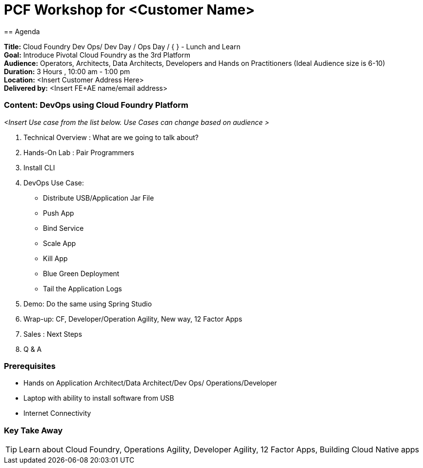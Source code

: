 = PCF Workshop for <Customer Name>
== Agenda

// tag::b-para[]

*Title:* Cloud Foundry Dev Ops/ Dev Day / Ops Day / { } - Lunch and Learn +
*Goal:* Introduce Pivotal Cloud Foundry as the 3rd Platform +
*Audience:* Operators, Architects, Data Architects, Developers and Hands on Practitioners (Ideal Audience size is 6-10) +
*Duration:* 3 Hours , 10:00 am - 1:00 pm +
*Location:* <Insert Customer Address Here> +
*Delivered by:* <Insert FE+AE name/email address>

// end::b-para[]


=== Content:  DevOps using Cloud Foundry Platform
// tag::b-para[]
_<Insert Use case from the list below. Use Cases can change based on audience >_ 

. Technical Overview : What are we going to talk about? +
. Hands-On Lab : Pair Programmers +
. Install CLI +
. DevOps Use Case: 
        * Distribute USB/Application Jar File 
        * Push App 
        * Bind Service 
        * Scale App 
        * Kill App 
        * Blue Green Deployment 
        * Tail the Application Logs 
. Demo: Do the same using Spring Studio +
. Wrap-up: CF, Developer/Operation Agility, New way, 12 Factor Apps +
. Sales : Next Steps +
. Q & A 

// end::b-para[]

=== Prerequisites
* Hands on Application Architect/Data Architect/Dev Ops/ Operations/Developer
* Laptop with ability to install software from USB
* Internet Connectivity

=== Key Take Away
// tag::b-bl[]
[TIP]

====
Learn about Cloud Foundry, Operations Agility, Developer Agility, 12 Factor Apps, Building Cloud Native apps
====

// end::b-bl[]
